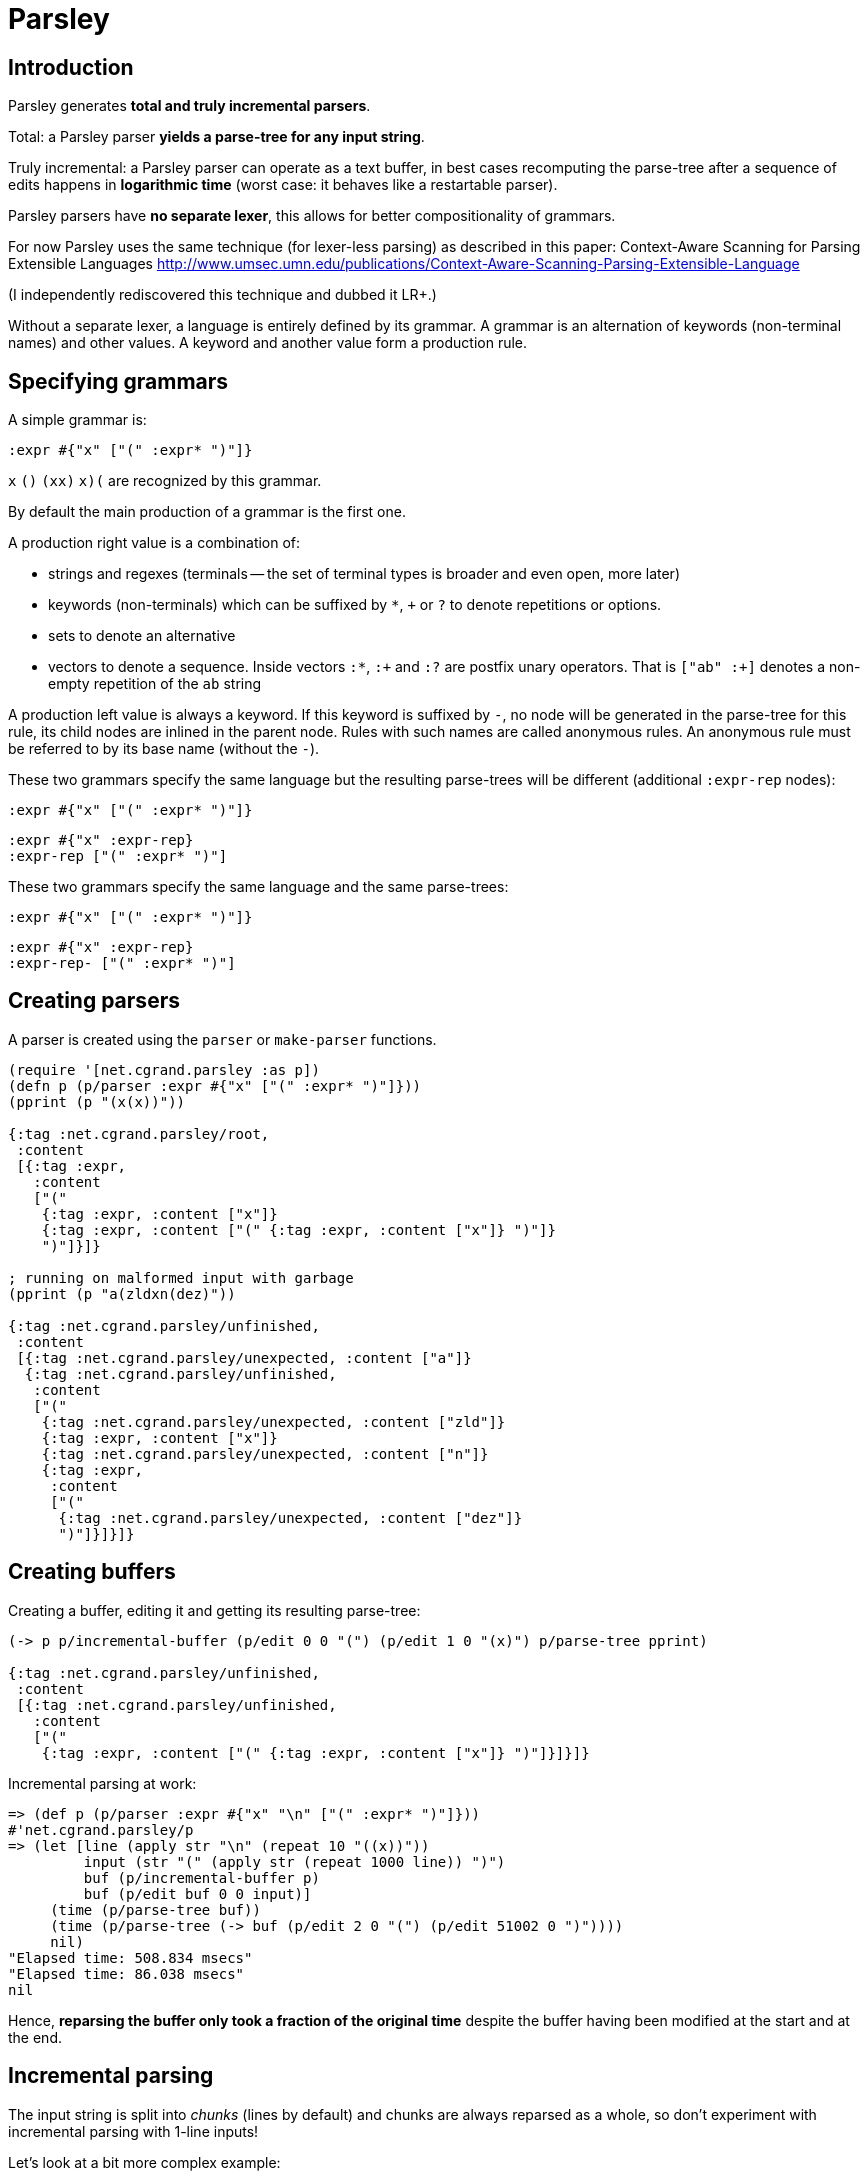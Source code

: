 = Parsley =

== Introduction == 

Parsley generates *total and truly incremental parsers*.

Total: a Parsley parser *yields a parse-tree for any input string*.

Truly incremental: a Parsley parser can operate as a text buffer, in best cases
recomputing the parse-tree after a sequence of edits happens in *logarithmic 
time* (worst case: it behaves like a restartable parser).

Parsley parsers have *no separate lexer*, this allows for better compositionality
of grammars. 

For now Parsley uses the same technique (for lexer-less parsing) as described
in this paper: 
Context-Aware Scanning for Parsing Extensible Languages
http://www.umsec.umn.edu/publications/Context-Aware-Scanning-Parsing-Extensible-Language

(I independently rediscovered this technique and dubbed it LR+.)

Without a separate lexer, a language is entirely defined by its grammar.
A grammar is an alternation of keywords (non-terminal names) and other values.
A keyword and another value form a production rule.


== Specifying grammars ==

A simple grammar is:

----
:expr #{"x" ["(" :expr* ")"]}
----

`x` `()` `(xx)` `((x)())` are recognized by this grammar.

By default the main production of a grammar is the first one.

A production right value is a combination of:

* strings and regexes (terminals -- the set of terminal types is broader and
  even open, more later)
* keywords (non-terminals) which can be suffixed by `*`, `+` or `?` to denote 
  repetitions or options.
* sets to denote an alternative
* vectors to denote a sequence. Inside vectors `:*`, `:+` and `:?` are postfix unary
  operators. That is `["ab" :+]` denotes a non-empty repetition of the `ab` 
  string

A production left value is always a keyword. If this keyword is suffixed by `-`,
no node will be generated in the parse-tree for this rule, its child nodes are
inlined in the parent node. Rules with such names are called anonymous rules.
An anonymous rule must be referred to by its base name (without the `-`).

These two grammars specify the same language but the resulting parse-trees will
be different (additional `:expr-rep` nodes):

----
:expr #{"x" ["(" :expr* ")"]}
----

----
:expr #{"x" :expr-rep}
:expr-rep ["(" :expr* ")"]
----

These two grammars specify the same language and the same parse-trees:

----
:expr #{"x" ["(" :expr* ")"]}
----

----
:expr #{"x" :expr-rep}
:expr-rep- ["(" :expr* ")"]
----


== Creating parsers ==

A parser is created using the `parser` or `make-parser` functions.

----
(require '[net.cgrand.parsley :as p])
(defn p (p/parser :expr #{"x" ["(" :expr* ")"]}))
(pprint (p "(x(x))"))

{:tag :net.cgrand.parsley/root,
 :content
 [{:tag :expr,
   :content
   ["("
    {:tag :expr, :content ["x"]}
    {:tag :expr, :content ["(" {:tag :expr, :content ["x"]} ")"]}
    ")"]}]}

; running on malformed input with garbage
(pprint (p "a(zldxn(dez)"))

{:tag :net.cgrand.parsley/unfinished,
 :content
 [{:tag :net.cgrand.parsley/unexpected, :content ["a"]}
  {:tag :net.cgrand.parsley/unfinished,
   :content
   ["("
    {:tag :net.cgrand.parsley/unexpected, :content ["zld"]}
    {:tag :expr, :content ["x"]}
    {:tag :net.cgrand.parsley/unexpected, :content ["n"]}
    {:tag :expr,
     :content
     ["("
      {:tag :net.cgrand.parsley/unexpected, :content ["dez"]}
      ")"]}]}]}
----
          

== Creating buffers ==

Creating a buffer, editing it and getting its resulting parse-tree:

----
(-> p p/incremental-buffer (p/edit 0 0 "(") (p/edit 1 0 "(x)") p/parse-tree pprint)

{:tag :net.cgrand.parsley/unfinished,
 :content
 [{:tag :net.cgrand.parsley/unfinished,
   :content
   ["("
    {:tag :expr, :content ["(" {:tag :expr, :content ["x"]} ")"]}]}]}
----

Incremental parsing at work:

----
=> (def p (p/parser :expr #{"x" "\n" ["(" :expr* ")"]}))
#'net.cgrand.parsley/p
=> (let [line (apply str "\n" (repeat 10 "((x))"))
         input (str "(" (apply str (repeat 1000 line)) ")")
         buf (p/incremental-buffer p)
         buf (p/edit buf 0 0 input)]
     (time (p/parse-tree buf))
     (time (p/parse-tree (-> buf (p/edit 2 0 "(") (p/edit 51002 0 ")"))))
     nil)
"Elapsed time: 508.834 msecs"
"Elapsed time: 86.038 msecs"
nil
----

Hence, *reparsing the buffer only took a fraction of the original time* despite
the buffer having been modified at the start and at the end.


== Incremental parsing ==

The input string is split into _chunks_ (lines by default) and chunks are always
reparsed as a whole, so don't experiment with incremental parsing with 1-line
inputs!

Let's look at a bit more complex example:

-----
=> (def p (p/parser
            {:main :expr*
             :space :ws?
             :make-node (fn [tag content] {:tag tag :content content :id (gensym)})}
            :ws #"\s+"
            :expr #{#"\w+" ["(" :expr* ")"]}))
----

This example introduces the option map: if the first arg to `parser` is a map 
(instead of a keyword), it's a map of options. See <<options>> for more.

The important option here is that we redefine how nodes of the parse-tree are
constructed (via the `make-node` option). We add a unique identifier to each
node.

Now let's create a 3-line input and parse it: 

-----
=> (def buf (-> p incremental-buffer (edit 0 0 "((a)\n(b)\n(c))")))
=> (-> buf parse-tree pprint)
nil
{:tag :net.cgrand.parsley/root,
 :content
 [{:tag :expr,
   :content
   ["("
    {:tag :expr,
     :content ["(" {:tag :expr, :content ["a"], :id G__1806} ")"],
     :id G__1807}
    {:tag :ws, :content ["\n"], :id G__1808}
    {:tag :expr,
     :content ["(" {:tag :expr, :content ["b"], :id G__1809} ")"],
     :id G__1810}
    {:tag :ws, :content ["\n"], :id G__1811}
    {:tag :expr,
     :content ["(" {:tag :expr, :content ["c"], :id G__1812} ")"],
     :id G__1813}
    ")"],
   :id G__1814}],
 :id G__1815}
----

Now, let's modify this "B" in "BOO" and parse the buffer again:

----
=> (-> buf (edit 6 1 "BOO") parse-tree pprint)
nil
{:tag :net.cgrand.parsley/root,
 :content
 [{:tag :expr,
   :content
   ["("
    {:tag :expr,
     :content ["(" {:tag :expr, :content ["a"], :id G__1806} ")"],
     :id G__1807}
    {:tag :ws, :content ["\n"], :id G__1818}
    {:tag :expr,
     :content ["(" {:tag :expr, :content ["BOO"], :id G__1819} ")"],
     :id G__1820}
    {:tag :ws, :content ["\n"], :id G__1811}
    {:tag :expr,
     :content ["(" {:tag :expr, :content ["c"], :id G__1812} ")"],
     :id G__1813}
    ")"],
   :id G__1821}],
 :id G__1822}
-----

We can spot that 5 out of the 10 nodes are shared with the previous parse-tree.


[[options]]
== Options ==

`:main` specifies the root production, by default this is the the first 
production of the grammar.

`:root-tag` specifies the tag name to use for the root node 
(`:net.cgrand.parsley/root` by default).

`:space` specifies a production which will be interspersed between every symbol
(terminal or not) *except in a sequence created with `unspaced`.* 

`:make-node` specifies a function whose arglist is `[tag children-vec]` which
returns a new node. By default create instances the Node record with keys `tag`
and `content`.

`:make-unexpected` specifies a 1-arg function which converts a string (of 
unexpected characters) to a node. By defaut delegates to `:make-node`.

`:make-leaf` specifies a 1-arg function which converts a string (token) to a
node, by default behaves like identity.
